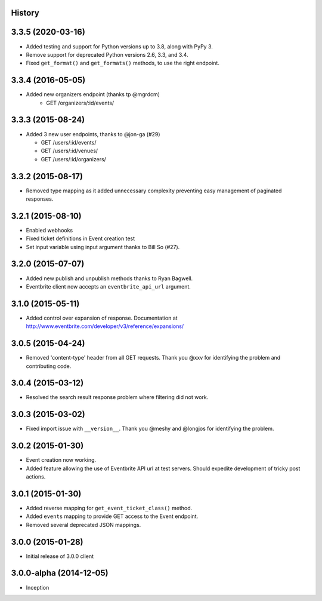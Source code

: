 .. :changelog:

History
-------

3.3.5 (2020-03-16)
------------------

* Added testing and support for Python versions up to 3.8, along with PyPy 3.
* Remove support for deprecated Python versions 2.6, 3.3, and 3.4.
* Fixed ``get_format()`` and ``get_formats()`` methods, to use the right endpoint.

3.3.4 (2016-05-05)
------------------

* Added new organizers endpoint (thanks tp @mgrdcm)
    * GET /organizers/:id/events/

3.3.3 (2015-08-24)
------------------

* Added 3 new user endpoints, thanks to @jon-ga (#29)

  * GET /users/:id/events/
  * GET /users/:id/venues/
  * GET /users/:id/organizers/

3.3.2  (2015-08-17)
-------------------

* Removed type mapping as it added unnecessary complexity preventing easy management of paginated responses.

3.2.1 (2015-08-10)
------------------

* Enabled webhooks
* Fixed ticket definitions in Event creation test
* Set input variable using input argument thanks to Bill So (#27).

3.2.0 (2015-07-07)
-------------------

* Added new publish and unpublish methods thanks to Ryan Bagwell.
* Eventbrite client now accepts an ``eventbrite_api_url`` argument.

3.1.0 (2015-05-11)
------------------

* Added control over expansion of response. Documentation at http://www.eventbrite.com/developer/v3/reference/expansions/

3.0.5 (2015-04-24)
------------------

* Removed 'content-type' header from all GET requests. Thank you @xxv for identifying the problem and contributing code.

3.0.4 (2015-03-12)
------------------

* Resolved the search result response problem where filtering did not work.


3.0.3 (2015-03-02)
------------------

* Fixed import issue with ``__version__``. Thank you @meshy  and @longjos for identifying the problem.

3.0.2 (2015-01-30)
------------------

* Event creation now working.
* Added feature allowing the use of Eventbrite API url at test servers. Should expedite development of tricky post actions.


3.0.1 (2015-01-30)
------------------

* Added reverse mapping for ``get_event_ticket_class()`` method.
* Added ``events`` mapping to provide GET access to the Event endpoint.
* Removed several deprecated JSON mappings.

3.0.0 (2015-01-28)
------------------

* Initial release of 3.0.0 client

3.0.0-alpha (2014-12-05)
------------------------


* Inception
